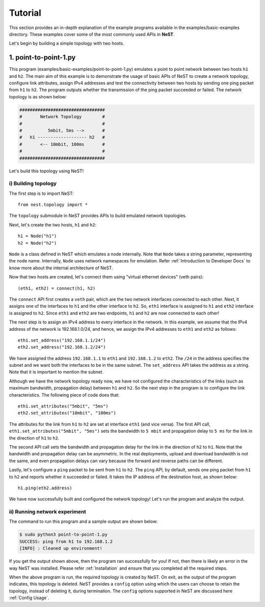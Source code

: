 .. SPDX-License-Identifier: GPL-2.0-only
    Copyright (c) 2019-2021 NITK Surathkal

Tutorial
========

This section provides an in-depth explanation of the example programs available
in the examples/basic-examples directory. These examples cover some of the most
commonly used APIs in **NeST**.

Let's begin by building a simple topology with two hosts.

1. point-to-point-1.py
----------------------

This program (examples/basic-examples/point-to-point-1.py) emulates a point to
point network between two hosts ``h1`` and ``h2``. The main aim of this example
is to demonstrate the usage of basic APIs of NeST to create a network topology,
configure link attributes, assign IPv4 addresses and test the connectivity
between two hosts by sending one ping packet from ``h1`` to ``h2``. The program
outputs whether the transmission of the ping packet succeeded or failed. The
network topology is as shown below:

.. code-block:: sh

 #################################
 #       Network Topology        #
 #                               #
 #          5mbit, 5ms -->       #
 #   h1 ------------------- h2   #
 #       <-- 10mbit, 100ms       #
 #                               #
 #################################

Let's build this topology using NeST!

i) Building topology
^^^^^^^^^^^^^^^^^^^^
The first step is to import NeST::

    from nest.topology import *

The ``topology`` submodule in NeST provides APIs to build emulated network
topologies.

Next, let's create the two hosts, ``h1`` and ``h2``::

    h1 = Node("h1")
    h2 = Node("h2")

``Node`` is a class defined in NeST which emulates a node internally. Note
that ``Node`` takes a string parameter, representing the node name. Internally,
``Node`` uses network namespaces for emulation. Refer :ref:`Introduction to
Developer Docs` to know more about the internal architecture of NeST.

Now that two hosts are created, let's connect them using "virtual ethernet
devices" (veth pairs)::

    (eth1, eth2) = connect(h1, h2)

The ``connect`` API first creates a ``veth`` pair, which are the two network
interfaces connected to each other. Next, it assigns one of the interfaces to
``h1`` and the other interface to ``h2``. So, ``eth1`` interface is assigned to
``h1`` and ``eth2`` interface is assigned to ``h2``. Since ``eth1`` and
``eth2`` are two endpoints, ``h1`` and ``h2`` are now connected to each other!

The next step is to assign an IPv4 address to every interface in the network.
In this example, we assume that the IPv4 address of the network is
192.168.1.0/24, and hence, we assign the IPv4 addresses to ``eth1`` and
``eth2`` as follows::

    eth1.set_address("192.168.1.1/24")
    eth2.set_address("192.168.1.2/24")

We have assigned the address ``192.168.1.1`` to ``eth1`` and ``192.168.1.2`` to
``eth2``. The ``/24`` in the address specifies the subnet and we want both
the interfaces to be in the same subnet. The ``set_address`` API takes the
address as a string. Note that it is important to mention the subnet.

Although we have the network topology ready now, we have not configured the
characteristics of the links (such as maximum bandwidth, propagation delay)
between ``h1`` and ``h2``. So the next step in the program is to configure
the link characteristics. The following piece of code does that::

    eth1.set_attributes("5mbit", "5ms")
    eth2.set_attributes("10mbit", "100ms")

The attributes for the link from ``h1`` to ``h2`` are set at interface ``eth1``
(and vice versa). The first API call, ``eth1.set_attributes("5mbit", "5ms")``
sets the bandwidth to ``5 mbit`` and propagation delay to ``5 ms`` for the link
in the direction of ``h1`` to ``h2``.

The second API call sets the bandwidth and propagation delay for the link in
the direction of ``h2`` to ``h1``. Note that the bandwidth and propagation
delay can be asymmetric. In the real deployments, upload and download bandwidth
is not the same, and even propagation delays can vary because the forward and
reverse paths can be different.

Lastly, let's configure a ``ping`` packet to be sent from ``h1`` to ``h2``.
The ``ping`` API, by default, sends one ping packet from ``h1`` to ``h2``
and reports whether it succeeded or failed. It takes the IP address of the
destination host, as shown below::

    h1.ping(eth2.address)

We have now successfully built and configured the network topology! Let's run
the program and analyze the output.

ii) Running network experiment
^^^^^^^^^^^^^^^^^^^^^^^^^^^^^^
The command to run this program and a sample output are shown below:

.. code-block:: console

    $ sudo python3 point-to-point-1.py
    SUCCESS: ping from h1 to 192.168.1.2
    [INFO] : Cleaned up environment!

If you get the output shown above, then the program ran successfully for you!
If not, then there is likely an error in the way NeST was installed. Please
refer :ref:`Installation` and ensure that you completed all the required
steps.

When the above program is run, the required topology is created by NeST.
On exit, as the output of the program indicates, this topology is
deleted. NeST provides a ``config`` option using which the users can choose
to retain the topology, instead of deleting it, during termination. The
``config`` options supported in NeST are discussed here :ref:`Config Usage`.
